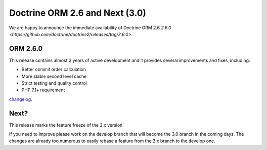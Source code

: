 Doctrine ORM 2.6 and Next (3.0)
=============================================

We are happy to announce the immediate availability of Doctrine ORM 2.6
`2.6.0 <https://github.com/doctrine/doctrine2/releases/tag/2.6.0>`.

ORM 2.6.0
---------

This release contains almost 3 years of active development and it provides several improvements and fixes, including:

- Better commit order calculation
- More stable second level cache
- Strict testing and quality control
- PHP 7.1+ requirement

`changelog <https://github.com/doctrine/doctrine2/releases/tag/v2.6.0>`_.

Next?
-----

This release marks the feature freeze of the 2.x version.

If you need to improve please work on the develop branch that will become the 3.0 branch in the coming days.
The changes are already too numerous to easily rebase a feature from the 2.x branch to the develop one.

.. author:: Mike Simonson <mike@simonson.be>
.. categories:: none
.. tags:: none
.. comments::
